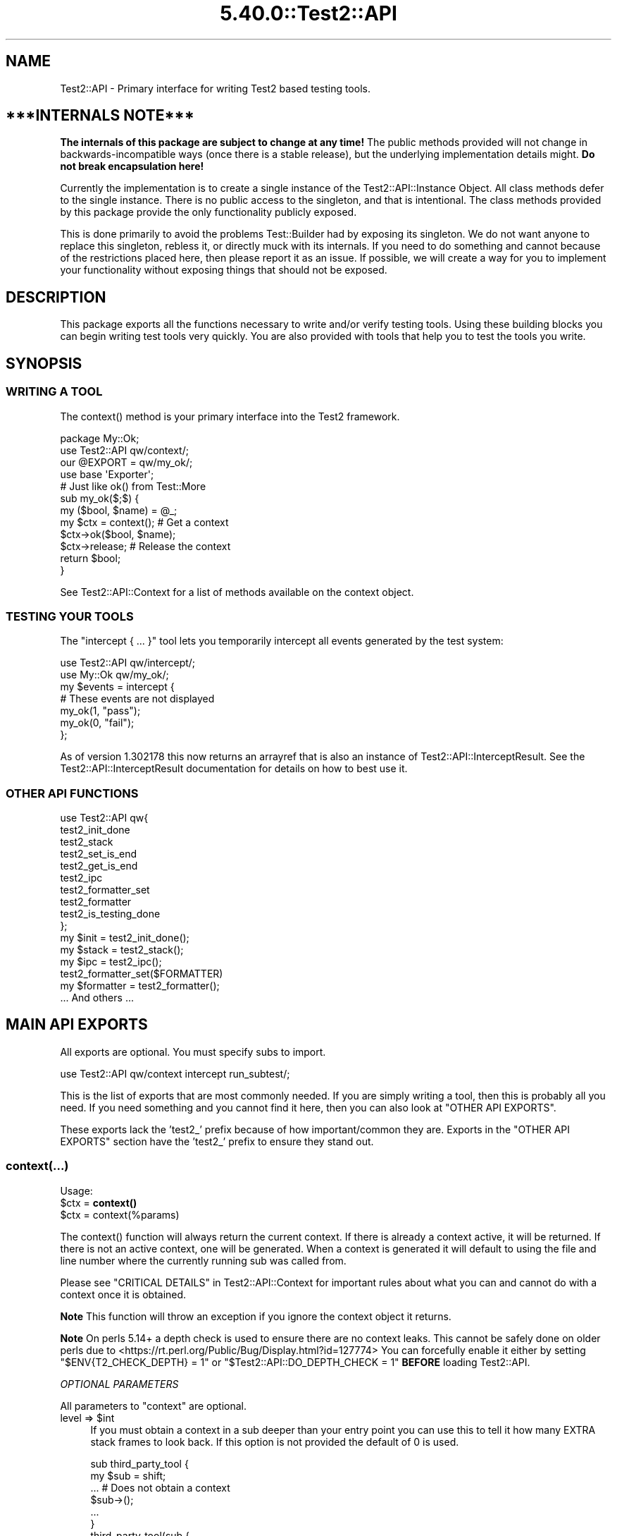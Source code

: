 .\" Automatically generated by Pod::Man 5.0102 (Pod::Simple 3.45)
.\"
.\" Standard preamble:
.\" ========================================================================
.de Sp \" Vertical space (when we can't use .PP)
.if t .sp .5v
.if n .sp
..
.de Vb \" Begin verbatim text
.ft CW
.nf
.ne \\$1
..
.de Ve \" End verbatim text
.ft R
.fi
..
.\" \*(C` and \*(C' are quotes in nroff, nothing in troff, for use with C<>.
.ie n \{\
.    ds C` ""
.    ds C' ""
'br\}
.el\{\
.    ds C`
.    ds C'
'br\}
.\"
.\" Escape single quotes in literal strings from groff's Unicode transform.
.ie \n(.g .ds Aq \(aq
.el       .ds Aq '
.\"
.\" If the F register is >0, we'll generate index entries on stderr for
.\" titles (.TH), headers (.SH), subsections (.SS), items (.Ip), and index
.\" entries marked with X<> in POD.  Of course, you'll have to process the
.\" output yourself in some meaningful fashion.
.\"
.\" Avoid warning from groff about undefined register 'F'.
.de IX
..
.nr rF 0
.if \n(.g .if rF .nr rF 1
.if (\n(rF:(\n(.g==0)) \{\
.    if \nF \{\
.        de IX
.        tm Index:\\$1\t\\n%\t"\\$2"
..
.        if !\nF==2 \{\
.            nr % 0
.            nr F 2
.        \}
.    \}
.\}
.rr rF
.\" ========================================================================
.\"
.IX Title "5.40.0::Test2::API 3"
.TH 5.40.0::Test2::API 3 2024-12-13 "perl v5.40.0" "Perl Programmers Reference Guide"
.\" For nroff, turn off justification.  Always turn off hyphenation; it makes
.\" way too many mistakes in technical documents.
.if n .ad l
.nh
.SH NAME
Test2::API \- Primary interface for writing Test2 based testing tools.
.SH "***INTERNALS NOTE***"
.IX Header "***INTERNALS NOTE***"
\&\fBThe internals of this package are subject to change at any time!\fR The public
methods provided will not change in backwards-incompatible ways (once there is
a stable release), but the underlying implementation details might.
\&\fBDo not break encapsulation here!\fR
.PP
Currently the implementation is to create a single instance of the
Test2::API::Instance Object. All class methods defer to the single
instance. There is no public access to the singleton, and that is intentional.
The class methods provided by this package provide the only functionality
publicly exposed.
.PP
This is done primarily to avoid the problems Test::Builder had by exposing its
singleton. We do not want anyone to replace this singleton, rebless it, or
directly muck with its internals. If you need to do something and cannot
because of the restrictions placed here, then please report it as an issue. If
possible, we will create a way for you to implement your functionality without
exposing things that should not be exposed.
.SH DESCRIPTION
.IX Header "DESCRIPTION"
This package exports all the functions necessary to write and/or verify testing
tools. Using these building blocks you can begin writing test tools very
quickly. You are also provided with tools that help you to test the tools you
write.
.SH SYNOPSIS
.IX Header "SYNOPSIS"
.SS "WRITING A TOOL"
.IX Subsection "WRITING A TOOL"
The \f(CWcontext()\fR method is your primary interface into the Test2 framework.
.PP
.Vb 2
\&    package My::Ok;
\&    use Test2::API qw/context/;
\&
\&    our @EXPORT = qw/my_ok/;
\&    use base \*(AqExporter\*(Aq;
\&
\&    # Just like ok() from Test::More
\&    sub my_ok($;$) {
\&        my ($bool, $name) = @_;
\&        my $ctx = context(); # Get a context
\&        $ctx\->ok($bool, $name);
\&        $ctx\->release; # Release the context
\&        return $bool;
\&    }
.Ve
.PP
See Test2::API::Context for a list of methods available on the context object.
.SS "TESTING YOUR TOOLS"
.IX Subsection "TESTING YOUR TOOLS"
The \f(CW\*(C`intercept { ... }\*(C'\fR tool lets you temporarily intercept all events
generated by the test system:
.PP
.Vb 1
\&    use Test2::API qw/intercept/;
\&
\&    use My::Ok qw/my_ok/;
\&
\&    my $events = intercept {
\&        # These events are not displayed
\&        my_ok(1, "pass");
\&        my_ok(0, "fail");
\&    };
.Ve
.PP
As of version 1.302178 this now returns an arrayref that is also an instance of
Test2::API::InterceptResult. See the Test2::API::InterceptResult
documentation for details on how to best use it.
.SS "OTHER API FUNCTIONS"
.IX Subsection "OTHER API FUNCTIONS"
.Vb 10
\&    use Test2::API qw{
\&        test2_init_done
\&        test2_stack
\&        test2_set_is_end
\&        test2_get_is_end
\&        test2_ipc
\&        test2_formatter_set
\&        test2_formatter
\&        test2_is_testing_done
\&    };
\&
\&    my $init  = test2_init_done();
\&    my $stack = test2_stack();
\&    my $ipc   = test2_ipc();
\&
\&    test2_formatter_set($FORMATTER)
\&    my $formatter = test2_formatter();
\&
\&    ... And others ...
.Ve
.SH "MAIN API EXPORTS"
.IX Header "MAIN API EXPORTS"
All exports are optional. You must specify subs to import.
.PP
.Vb 1
\&    use Test2::API qw/context intercept run_subtest/;
.Ve
.PP
This is the list of exports that are most commonly needed. If you are simply
writing a tool, then this is probably all you need. If you need something and
you cannot find it here, then you can also look at "OTHER API EXPORTS".
.PP
These exports lack the 'test2_' prefix because of how important/common they
are. Exports in the "OTHER API EXPORTS" section have the 'test2_' prefix to
ensure they stand out.
.SS context(...)
.IX Subsection "context(...)"
Usage:
.ie n .IP "$ctx = \fBcontext()\fR" 4
.el .IP "\f(CW$ctx\fR = \fBcontext()\fR" 4
.IX Item "$ctx = context()"
.PD 0
.ie n .IP "$ctx = context(%params)" 4
.el .IP "\f(CW$ctx\fR = context(%params)" 4
.IX Item "$ctx = context(%params)"
.PD
.PP
The \f(CWcontext()\fR function will always return the current context. If
there is already a context active, it will be returned. If there is not an
active context, one will be generated. When a context is generated it will
default to using the file and line number where the currently running sub was
called from.
.PP
Please see "CRITICAL DETAILS" in Test2::API::Context for important rules about
what you can and cannot do with a context once it is obtained.
.PP
\&\fBNote\fR This function will throw an exception if you ignore the context object
it returns.
.PP
\&\fBNote\fR On perls 5.14+ a depth check is used to ensure there are no context
leaks. This cannot be safely done on older perls due to
<https://rt.perl.org/Public/Bug/Display.html?id=127774>
You can forcefully enable it either by setting \f(CW\*(C`$ENV{T2_CHECK_DEPTH} = 1\*(C'\fR or
\&\f(CW\*(C`$Test2::API::DO_DEPTH_CHECK = 1\*(C'\fR \fBBEFORE\fR loading Test2::API.
.PP
\fIOPTIONAL PARAMETERS\fR
.IX Subsection "OPTIONAL PARAMETERS"
.PP
All parameters to \f(CW\*(C`context\*(C'\fR are optional.
.ie n .IP "level => $int" 4
.el .IP "level => \f(CW$int\fR" 4
.IX Item "level => $int"
If you must obtain a context in a sub deeper than your entry point you can use
this to tell it how many EXTRA stack frames to look back. If this option is not
provided the default of \f(CW0\fR is used.
.Sp
.Vb 6
\&    sub third_party_tool {
\&        my $sub = shift;
\&        ... # Does not obtain a context
\&        $sub\->();
\&        ...
\&    }
\&
\&    third_party_tool(sub {
\&        my $ctx = context(level => 1);
\&        ...
\&        $ctx\->release;
\&    });
.Ve
.ie n .IP "wrapped => $int" 4
.el .IP "wrapped => \f(CW$int\fR" 4
.IX Item "wrapped => $int"
Use this if you need to write your own tool that wraps a call to \f(CWcontext()\fR
with the intent that it should return a context object.
.Sp
.Vb 7
\&    sub my_context {
\&        my %params = ( wrapped => 0, @_ );
\&        $params{wrapped}++;
\&        my $ctx = context(%params);
\&        ...
\&        return $ctx;
\&    }
\&
\&    sub my_tool {
\&        my $ctx = my_context();
\&        ...
\&        $ctx\->release;
\&    }
.Ve
.Sp
If you do not do this, then tools you call that also check for a context will
notice that the context they grabbed was created at the same stack depth, which
will trigger protective measures that warn you and destroy the existing
context.
.ie n .IP "stack => $stack" 4
.el .IP "stack => \f(CW$stack\fR" 4
.IX Item "stack => $stack"
Normally \f(CWcontext()\fR looks at the global hub stack. If you are maintaining
your own Test2::API::Stack instance you may pass it in to be used
instead of the global one.
.ie n .IP "hub => $hub" 4
.el .IP "hub => \f(CW$hub\fR" 4
.IX Item "hub => $hub"
Use this parameter if you want to obtain the context for a specific hub instead
of whatever one happens to be at the top of the stack.
.IP "on_init => sub { ... }" 4
.IX Item "on_init => sub { ... }"
This lets you provide a callback sub that will be called \fBONLY\fR if your call
to \f(CWcontext()\fR generated a new context. The callback \fBWILL NOT\fR be called if
\&\f(CWcontext()\fR is returning an existing context. The only argument passed into
the callback will be the context object itself.
.Sp
.Vb 2
\&    sub foo {
\&        my $ctx = context(on_init => sub { \*(Aqwill run\*(Aq });
\&
\&        my $inner = sub {
\&            # This callback is not run since we are getting the existing
\&            # context from our parent sub.
\&            my $ctx = context(on_init => sub { \*(Aqwill NOT run\*(Aq });
\&            $ctx\->release;
\&        }
\&        $inner\->();
\&
\&        $ctx\->release;
\&    }
.Ve
.IP "on_release => sub { ... }" 4
.IX Item "on_release => sub { ... }"
This lets you provide a callback sub that will be called when the context
instance is released. This callback will be added to the returned context even
if an existing context is returned. If multiple calls to context add callbacks,
then all will be called in reverse order when the context is finally released.
.Sp
.Vb 2
\&    sub foo {
\&        my $ctx = context(on_release => sub { \*(Aqwill run second\*(Aq });
\&
\&        my $inner = sub {
\&            my $ctx = context(on_release => sub { \*(Aqwill run first\*(Aq });
\&
\&            # Neither callback runs on this release
\&            $ctx\->release;
\&        }
\&        $inner\->();
\&
\&        # Both callbacks run here.
\&        $ctx\->release;
\&    }
.Ve
.SS release($;$)
.IX Subsection "release($;$)"
Usage:
.ie n .IP "release $ctx;" 4
.el .IP "release \f(CW$ctx\fR;" 4
.IX Item "release $ctx;"
.PD 0
.ie n .IP "release $ctx, ...;" 4
.el .IP "release \f(CW$ctx\fR, ...;" 4
.IX Item "release $ctx, ...;"
.PD
.PP
This is intended as a shortcut that lets you release your context and return a
value in one statement. This function will get your context, and an optional
return value. It will release your context, then return your value. Scalar
context is always assumed.
.PP
.Vb 3
\&    sub tool {
\&        my $ctx = context();
\&        ...
\&
\&        return release $ctx, 1;
\&    }
.Ve
.PP
This tool is most useful when you want to return the value you get from calling
a function that needs to see the current context:
.PP
.Vb 4
\&    my $ctx = context();
\&    my $out = some_tool(...);
\&    $ctx\->release;
\&    return $out;
.Ve
.PP
We can combine the last 3 lines of the above like so:
.PP
.Vb 2
\&    my $ctx = context();
\&    release $ctx, some_tool(...);
.Ve
.SS context_do(&;@)
.IX Subsection "context_do(&;@)"
Usage:
.PP
.Vb 3
\&    sub my_tool {
\&        context_do {
\&            my $ctx = shift;
\&
\&            my (@args) = @_;
\&
\&            $ctx\->ok(1, "pass");
\&
\&            ...
\&
\&            # No need to call $ctx\->release, done for you on scope exit.
\&        } @_;
\&    }
.Ve
.PP
Using this inside your test tool takes care of a lot of boilerplate for you. It
will ensure a context is acquired. It will capture and rethrow any exception. It
will ensure the context is released when you are done. It preserves the
subroutine call context (list, scalar, void).
.PP
This is the safest way to write a test tool. The only two downsides to this are a
slight performance decrease, and some extra indentation in your source. If the
indentation is a problem for you then you can take a peek at the next section.
.SS no_context(&;$)
.IX Subsection "no_context(&;$)"
Usage:
.IP "no_context { ... };" 4
.IX Item "no_context { ... };"
.PD 0
.ie n .IP "no_context { ... } $hid;" 4
.el .IP "no_context { ... } \f(CW$hid\fR;" 4
.IX Item "no_context { ... } $hid;"
.PD
.Vb 4
\&    sub my_tool(&) {
\&        my $code = shift;
\&        my $ctx = context();
\&        ...
\&
\&        no_context {
\&            # Things in here will not see our current context, they get a new
\&            # one.
\&
\&            $code\->();
\&        };
\&
\&        ...
\&        $ctx\->release;
\&    };
.Ve
.PP
This tool will hide a context for the provided block of code. This means any
tools run inside the block will get a completely new context if they acquire
one. The new context will be inherited by tools nested below the one that
acquired it.
.PP
This will normally hide the current context for the top hub. If you need to
hide the context for a different hub you can pass in the optional \f(CW$hid\fR
parameter.
.SS intercept(&)
.IX Subsection "intercept(&)"
Usage:
.PP
.Vb 5
\&    my $events = intercept {
\&        ok(1, "pass");
\&        ok(0, "fail");
\&        ...
\&    };
.Ve
.PP
This function takes a codeblock as its only argument, and it has a prototype.
It will execute the codeblock, intercepting any generated events in the
process. It will return an array reference with all the generated event
objects. All events should be subclasses of Test2::Event.
.PP
As of version 1.302178 the events array that is returned is blssed as an
Test2::API::InterceptResult instance. Test2::API::InterceptResult
Provides a helpful interface for filtering and/or inspecting the events list
overall, or individual events within the list.
.PP
This is intended to help you test your test code. This is not intended for
people simply writing tests.
.SS run_subtest(...)
.IX Subsection "run_subtest(...)"
Usage:
.PP
.Vb 1
\&    run_subtest($NAME, \e&CODE, $BUFFERED, @ARGS)
\&
\&    # or
\&
\&    run_subtest($NAME, \e&CODE, \e%PARAMS, @ARGS)
.Ve
.PP
This will run the provided codeblock with the args in \f(CW@args\fR. This codeblock
will be run as a subtest. A subtest is an isolated test state that is condensed
into a single Test2::Event::Subtest event, which contains all events
generated inside the subtest.
.PP
\fIARGUMENTS:\fR
.IX Subsection "ARGUMENTS:"
.ie n .IP $NAME 4
.el .IP \f(CW$NAME\fR 4
.IX Item "$NAME"
The name of the subtest.
.IP \e&CODE 4
.IX Item "&CODE"
The code to run inside the subtest.
.ie n .IP "$BUFFERED or \e%PARAMS" 4
.el .IP "\f(CW$BUFFERED\fR or \e%PARAMS" 4
.IX Item "$BUFFERED or %PARAMS"
If this is a simple scalar then it will be treated as a boolean for the
\&'buffered' setting. If this is a hash reference then it will be used as a
parameters hash. The param hash will be used for hub construction (with the
specified keys removed).
.Sp
Keys that are removed and used by run_subtest:
.RS 4
.ie n .IP "'buffered' => $bool" 4
.el .IP "'buffered' => \f(CW$bool\fR" 4
.IX Item "'buffered' => $bool"
Toggle buffered status.
.ie n .IP "'inherit_trace' => $bool" 4
.el .IP "'inherit_trace' => \f(CW$bool\fR" 4
.IX Item "'inherit_trace' => $bool"
Normally the subtest hub is pushed and the sub is allowed to generate its own
root context for the hub. When this setting is turned on a root context will be
created for the hub that shares the same trace as the current context.
.Sp
Set this to true if your tool is producing subtests without user-specified
subs.
.ie n .IP "'no_fork' => $bool" 4
.el .IP "'no_fork' => \f(CW$bool\fR" 4
.IX Item "'no_fork' => $bool"
Defaults to off. Normally forking inside a subtest will actually fork the
subtest, resulting in 2 final subtest events. This parameter will turn off that
behavior, only the original process/thread will return a final subtest event.
.RE
.RS 4
.RE
.ie n .IP @ARGS 4
.el .IP \f(CW@ARGS\fR 4
.IX Item "@ARGS"
Any extra arguments you want passed into the subtest code.
.PP
\fIBUFFERED VS UNBUFFERED (OR STREAMED)\fR
.IX Subsection "BUFFERED VS UNBUFFERED (OR STREAMED)"
.PP
Normally all events inside and outside a subtest are sent to the formatter
immediately by the hub. Sometimes it is desirable to hold off sending events
within a subtest until the subtest is complete. This usually depends on the
formatter being used.
.IP "Things not affected by this flag" 4
.IX Item "Things not affected by this flag"
In both cases events are generated and stored in an array. This array is
eventually used to populate the \f(CW\*(C`subevents\*(C'\fR attribute on the
Test2::Event::Subtest event that is generated at the end of the subtest.
This flag has no effect on this part, it always happens.
.Sp
At the end of the subtest, the final Test2::Event::Subtest event is sent to
the formatter.
.IP "Things that are affected by this flag" 4
.IX Item "Things that are affected by this flag"
The \f(CW\*(C`buffered\*(C'\fR attribute of the Test2::Event::Subtest event will be set to
the value of this flag. This means any formatter, listener, etc which looks at
the event will know if it was buffered.
.IP "Things that are formatter dependent" 4
.IX Item "Things that are formatter dependent"
Events within a buffered subtest may or may not be sent to the formatter as
they happen. If a formatter fails to specify then the default is to \fBNOT SEND\fR
the events as they are generated, instead the formatter can pull them from the
\&\f(CW\*(C`subevents\*(C'\fR attribute.
.Sp
A formatter can specify by implementing the \f(CWhide_buffered()\fR method. If this
method returns true then events generated inside a buffered subtest will not be
sent independently of the final subtest event.
.PP
An example of how this is used is the Test2::Formatter::TAP formatter. For
unbuffered subtests the events are rendered as they are generated. At the end
of the subtest, the final subtest event is rendered, but the \f(CW\*(C`subevents\*(C'\fR
attribute is ignored. For buffered subtests the opposite occurs, the events are
NOT rendered as they are generated, instead the \f(CW\*(C`subevents\*(C'\fR attribute is used
to render them all at once. This is useful when running subtests tests in
parallel, since without it the output from subtests would be interleaved
together.
.SH "OTHER API EXPORTS"
.IX Header "OTHER API EXPORTS"
Exports in this section are not commonly needed. These all have the 'test2_'
prefix to help ensure they stand out. You should look at the "MAIN API
EXPORTS" section before looking here. This section is one where "Great power
comes with great responsibility". It is possible to break things badly if you
are not careful with these.
.PP
All exports are optional. You need to list which ones you want at import time:
.PP
.Vb 1
\&    use Test2::API qw/test2_init_done .../;
.Ve
.SS "STATUS AND INITIALIZATION STATE"
.IX Subsection "STATUS AND INITIALIZATION STATE"
These provide access to internal state and object instances.
.ie n .IP "$bool = \fBtest2_init_done()\fR" 4
.el .IP "\f(CW$bool\fR = \fBtest2_init_done()\fR" 4
.IX Item "$bool = test2_init_done()"
This will return true if the stack and IPC instances have already been
initialized. It will return false if they have not. Init happens as late as
possible. It happens as soon as a tool requests the IPC instance, the
formatter, or the stack.
.ie n .IP "$bool = \fBtest2_load_done()\fR" 4
.el .IP "\f(CW$bool\fR = \fBtest2_load_done()\fR" 4
.IX Item "$bool = test2_load_done()"
This will simply return the boolean value of the loaded flag. If Test2 has
finished loading this will be true, otherwise false. Loading is considered
complete the first time a tool requests a context.
.IP \fBtest2_set_is_end()\fR 4
.IX Item "test2_set_is_end()"
.PD 0
.IP test2_set_is_end($bool) 4
.IX Item "test2_set_is_end($bool)"
.PD
This is used to toggle Test2's belief that the END phase has already started.
With no arguments this will set it to true. With arguments it will set it to
the first argument's value.
.Sp
This is used to prevent the use of \f(CWcaller()\fR in END blocks which can cause
segfaults. This is only necessary in some persistent environments that may have
multiple END phases.
.ie n .IP "$bool = \fBtest2_get_is_end()\fR" 4
.el .IP "\f(CW$bool\fR = \fBtest2_get_is_end()\fR" 4
.IX Item "$bool = test2_get_is_end()"
Check if Test2 believes it is the END phase.
.ie n .IP "$stack = \fBtest2_stack()\fR" 4
.el .IP "\f(CW$stack\fR = \fBtest2_stack()\fR" 4
.IX Item "$stack = test2_stack()"
This will return the global Test2::API::Stack instance. If this has not
yet been initialized it will be initialized now.
.ie n .IP "$bool = \fBtest2_is_testing_done()\fR" 4
.el .IP "\f(CW$bool\fR = \fBtest2_is_testing_done()\fR" 4
.IX Item "$bool = test2_is_testing_done()"
This will return true if testing is complete and no other events should be
sent. This is useful in things like warning handlers where you might want to
turn warnings into events, but need them to start acting like normal warnings
when testing is done.
.Sp
.Vb 2
\&    $SIG{_\|_WARN_\|_} = sub {
\&        my ($warning) = @_;
\&
\&        if (test2_is_testing_done()) {
\&            warn @_;
\&        }
\&        else {
\&            my $ctx = context();
\&            ...
\&            $ctx\->release
\&        }
\&    }
.Ve
.IP test2_ipc_disable 4
.IX Item "test2_ipc_disable"
Disable IPC.
.ie n .IP "$bool = test2_ipc_disabled" 4
.el .IP "\f(CW$bool\fR = test2_ipc_disabled" 4
.IX Item "$bool = test2_ipc_disabled"
Check if IPC is disabled.
.IP \fBtest2_ipc_wait_enable()\fR 4
.IX Item "test2_ipc_wait_enable()"
.PD 0
.IP \fBtest2_ipc_wait_disable()\fR 4
.IX Item "test2_ipc_wait_disable()"
.ie n .IP "$bool = \fBtest2_ipc_wait_enabled()\fR" 4
.el .IP "\f(CW$bool\fR = \fBtest2_ipc_wait_enabled()\fR" 4
.IX Item "$bool = test2_ipc_wait_enabled()"
.PD
These can be used to turn IPC waiting on and off, or check the current value of
the flag.
.Sp
Waiting is turned on by default. Waiting will cause the parent process/thread
to wait until all child processes and threads are finished before exiting. You
will almost never want to turn this off.
.ie n .IP "$bool = \fBtest2_no_wait()\fR" 4
.el .IP "\f(CW$bool\fR = \fBtest2_no_wait()\fR" 4
.IX Item "$bool = test2_no_wait()"
.PD 0
.IP test2_no_wait($bool) 4
.IX Item "test2_no_wait($bool)"
.PD
\&\fBDISCOURAGED\fR: This is a confusing interface, it is better to use
\&\f(CWtest2_ipc_wait_enable()\fR, \f(CWtest2_ipc_wait_disable()\fR and
\&\f(CWtest2_ipc_wait_enabled()\fR.
.Sp
This can be used to get/set the no_wait status. Waiting is turned on by
default. Waiting will cause the parent process/thread to wait until all child
processes and threads are finished before exiting. You will almost never want
to turn this off.
.ie n .IP "$fh = \fBtest2_stdout()\fR" 4
.el .IP "\f(CW$fh\fR = \fBtest2_stdout()\fR" 4
.IX Item "$fh = test2_stdout()"
.PD 0
.ie n .IP "$fh = \fBtest2_stderr()\fR" 4
.el .IP "\f(CW$fh\fR = \fBtest2_stderr()\fR" 4
.IX Item "$fh = test2_stderr()"
.PD
These functions return the filehandles that test output should be written to.
They are primarily useful when writing a custom formatter and code that turns
events into actual output (TAP, etc.).  They will return a dupe of the original
filehandles that formatted output can be sent to regardless of whatever state
the currently running test may have left STDOUT and STDERR in.
.IP \fBtest2_reset_io()\fR 4
.IX Item "test2_reset_io()"
Re-dupe the internal filehandles returned by \f(CWtest2_stdout()\fR and
\&\f(CWtest2_stderr()\fR from the current STDOUT and STDERR.  You shouldn't need to do
this except in very peculiar situations (for example, you're testing a new
formatter and you need control over where the formatter is sending its output.)
.SS "BEHAVIOR HOOKS"
.IX Subsection "BEHAVIOR HOOKS"
These are hooks that allow you to add custom behavior to actions taken by Test2
and tools built on top of it.
.IP "test2_add_callback_exit(sub { ... })" 4
.IX Item "test2_add_callback_exit(sub { ... })"
This can be used to add a callback that is called after all testing is done. This
is too late to add additional results, the main use of this callback is to set the
exit code.
.Sp
.Vb 6
\&    test2_add_callback_exit(
\&        sub {
\&            my ($context, $exit, \e$new_exit) = @_;
\&            ...
\&        }
\&    );
.Ve
.Sp
The \f(CW$context\fR passed in will be an instance of Test2::API::Context. The
\&\f(CW$exit\fR argument will be the original exit code before anything modified it.
\&\f(CW$$new_exit\fR is a reference to the new exit code. You may modify this to
change the exit code. Please note that \f(CW$$new_exit\fR may already be different
from \f(CW$exit\fR
.IP "test2_add_callback_post_load(sub { ... })" 4
.IX Item "test2_add_callback_post_load(sub { ... })"
Add a callback that will be called when Test2 is finished loading. This
means the callback will be run once, the first time a context is obtained.
If Test2 has already finished loading then the callback will be run immediately.
.IP "test2_add_callback_testing_done(sub { ... })" 4
.IX Item "test2_add_callback_testing_done(sub { ... })"
This adds your coderef as a follow-up to the root hub after Test2 is finished loading.
.Sp
This is essentially a helper to do the following:
.Sp
.Vb 4
\&    test2_add_callback_post_load(sub {
\&        my $stack = test2_stack();
\&        $stack\->top; # Ensure we have a hub
\&        my ($hub) = Test2::API::test2_stack\->all;
\&
\&        $hub\->set_active(1);
\&
\&        $hub\->follow_up(sub { ... }); # <\-\- Your coderef here
\&    });
.Ve
.IP "test2_add_callback_context_acquire(sub { ... })" 4
.IX Item "test2_add_callback_context_acquire(sub { ... })"
Add a callback that will be called every time someone tries to acquire a
context. This will be called on EVERY call to \f(CWcontext()\fR. It gets a single
argument, a reference to the hash of parameters being used the construct the
context. This is your chance to change the parameters by directly altering the
hash.
.Sp
.Vb 4
\&    test2_add_callback_context_acquire(sub {
\&        my $params = shift;
\&        $params\->{level}++;
\&    });
.Ve
.Sp
This is a very scary API function. Please do not use this unless you need to.
This is here for Test::Builder and backwards compatibility. This has you
directly manipulate the hash instead of returning a new one for performance
reasons.
.IP "test2_add_callback_context_init(sub { ... })" 4
.IX Item "test2_add_callback_context_init(sub { ... })"
Add a callback that will be called every time a new context is created. The
callback will receive the newly created context as its only argument.
.IP "test2_add_callback_context_release(sub { ... })" 4
.IX Item "test2_add_callback_context_release(sub { ... })"
Add a callback that will be called every time a context is released. The
callback will receive the released context as its only argument.
.IP "test2_add_callback_pre_subtest(sub { ... })" 4
.IX Item "test2_add_callback_pre_subtest(sub { ... })"
Add a callback that will be called every time a subtest is going to be
run. The callback will receive the subtest name, coderef, and any
arguments.
.ie n .IP "@list = \fBtest2_list_context_acquire_callbacks()\fR" 4
.el .IP "\f(CW@list\fR = \fBtest2_list_context_acquire_callbacks()\fR" 4
.IX Item "@list = test2_list_context_acquire_callbacks()"
Return all the context acquire callback references.
.ie n .IP "@list = \fBtest2_list_context_init_callbacks()\fR" 4
.el .IP "\f(CW@list\fR = \fBtest2_list_context_init_callbacks()\fR" 4
.IX Item "@list = test2_list_context_init_callbacks()"
Returns all the context init callback references.
.ie n .IP "@list = \fBtest2_list_context_release_callbacks()\fR" 4
.el .IP "\f(CW@list\fR = \fBtest2_list_context_release_callbacks()\fR" 4
.IX Item "@list = test2_list_context_release_callbacks()"
Returns all the context release callback references.
.ie n .IP "@list = \fBtest2_list_exit_callbacks()\fR" 4
.el .IP "\f(CW@list\fR = \fBtest2_list_exit_callbacks()\fR" 4
.IX Item "@list = test2_list_exit_callbacks()"
Returns all the exit callback references.
.ie n .IP "@list = \fBtest2_list_post_load_callbacks()\fR" 4
.el .IP "\f(CW@list\fR = \fBtest2_list_post_load_callbacks()\fR" 4
.IX Item "@list = test2_list_post_load_callbacks()"
Returns all the post load callback references.
.ie n .IP "@list = \fBtest2_list_pre_subtest_callbacks()\fR" 4
.el .IP "\f(CW@list\fR = \fBtest2_list_pre_subtest_callbacks()\fR" 4
.IX Item "@list = test2_list_pre_subtest_callbacks()"
Returns all the pre-subtest callback references.
.IP "test2_add_uuid_via(sub { ... })" 4
.IX Item "test2_add_uuid_via(sub { ... })"
.PD 0
.ie n .IP "$sub = \fBtest2_add_uuid_via()\fR" 4
.el .IP "\f(CW$sub\fR = \fBtest2_add_uuid_via()\fR" 4
.IX Item "$sub = test2_add_uuid_via()"
.PD
This allows you to provide a UUID generator. If provided UUIDs will be attached
to all events, hubs, and contexts. This is useful for storing, tracking, and
linking these objects.
.Sp
The sub you provide should always return a unique identifier. Most things will
expect a proper UUID string, however nothing in Test2::API enforces this.
.Sp
The sub will receive exactly 1 argument, the type of thing being tagged
\&'context', 'hub', or 'event'. In the future additional things may be tagged, in
which case new strings will be passed in. These are purely informative, you can
(and usually should) ignore them.
.SS "IPC AND CONCURRENCY"
.IX Subsection "IPC AND CONCURRENCY"
These let you access, or specify, the IPC system internals.
.ie n .IP "$bool = \fBtest2_has_ipc()\fR" 4
.el .IP "\f(CW$bool\fR = \fBtest2_has_ipc()\fR" 4
.IX Item "$bool = test2_has_ipc()"
Check if IPC is enabled.
.ie n .IP "$ipc = \fBtest2_ipc()\fR" 4
.el .IP "\f(CW$ipc\fR = \fBtest2_ipc()\fR" 4
.IX Item "$ipc = test2_ipc()"
This will return the global Test2::IPC::Driver instance. If this has not yet
been initialized it will be initialized now.
.IP test2_ipc_add_driver($DRIVER) 4
.IX Item "test2_ipc_add_driver($DRIVER)"
Add an IPC driver to the list. This will add the driver to the start of the
list.
.ie n .IP "@drivers = \fBtest2_ipc_drivers()\fR" 4
.el .IP "\f(CW@drivers\fR = \fBtest2_ipc_drivers()\fR" 4
.IX Item "@drivers = test2_ipc_drivers()"
Get the list of IPC drivers.
.ie n .IP "$bool = \fBtest2_ipc_polling()\fR" 4
.el .IP "\f(CW$bool\fR = \fBtest2_ipc_polling()\fR" 4
.IX Item "$bool = test2_ipc_polling()"
Check if polling is enabled.
.IP \fBtest2_ipc_enable_polling()\fR 4
.IX Item "test2_ipc_enable_polling()"
Turn on polling. This will cull events from other processes and threads every
time a context is created.
.IP \fBtest2_ipc_disable_polling()\fR 4
.IX Item "test2_ipc_disable_polling()"
Turn off IPC polling.
.IP \fBtest2_ipc_enable_shm()\fR 4
.IX Item "test2_ipc_enable_shm()"
Legacy, this is currently a no-op that returns 0;
.IP test2_ipc_set_pending($uniq_val) 4
.IX Item "test2_ipc_set_pending($uniq_val)"
Tell other processes and events that an event is pending. \f(CW$uniq_val\fR should
be a unique value no other thread/process will generate.
.Sp
\&\fBNote:\fR After calling this \f(CWtest2_ipc_get_pending()\fR will return 1. This is
intentional, and not avoidable.
.ie n .IP "$pending = \fBtest2_ipc_get_pending()\fR" 4
.el .IP "\f(CW$pending\fR = \fBtest2_ipc_get_pending()\fR" 4
.IX Item "$pending = test2_ipc_get_pending()"
This returns \-1 if there is no way to check (assume yes)
.Sp
This returns 0 if there are (most likely) no pending events.
.Sp
This returns 1 if there are (likely) pending events. Upon return it will reset,
nothing else will be able to see that there were pending events.
.ie n .IP "$timeout = \fBtest2_ipc_get_timeout()\fR" 4
.el .IP "\f(CW$timeout\fR = \fBtest2_ipc_get_timeout()\fR" 4
.IX Item "$timeout = test2_ipc_get_timeout()"
.PD 0
.IP test2_ipc_set_timeout($timeout) 4
.IX Item "test2_ipc_set_timeout($timeout)"
.PD
Get/Set the timeout value for the IPC system. This timeout is how long the IPC
system will wait for child processes and threads to finish before aborting.
.Sp
The default value is \f(CW30\fR seconds.
.SS "MANAGING FORMATTERS"
.IX Subsection "MANAGING FORMATTERS"
These let you access, or specify, the formatters that can/should be used.
.ie n .IP "$formatter = test2_formatter" 4
.el .IP "\f(CW$formatter\fR = test2_formatter" 4
.IX Item "$formatter = test2_formatter"
This will return the global formatter class. This is not an instance. By
default the formatter is set to Test2::Formatter::TAP.
.Sp
You can override this default using the \f(CW\*(C`T2_FORMATTER\*(C'\fR environment variable.
.Sp
Normally 'Test2::Formatter::' is prefixed to the value in the
environment variable:
.Sp
.Vb 2
\&    $ T2_FORMATTER=\*(AqTAP\*(Aq perl test.t     # Use the Test2::Formatter::TAP formatter
\&    $ T2_FORMATTER=\*(AqFoo\*(Aq perl test.t     # Use the Test2::Formatter::Foo formatter
.Ve
.Sp
If you want to specify a full module name you use the '+' prefix:
.Sp
.Vb 1
\&    $ T2_FORMATTER=\*(Aq+Foo::Bar\*(Aq perl test.t     # Use the Foo::Bar formatter
.Ve
.IP test2_formatter_set($class_or_instance) 4
.IX Item "test2_formatter_set($class_or_instance)"
Set the global formatter class. This can only be set once. \fBNote:\fR This will
override anything specified in the 'T2_FORMATTER' environment variable.
.ie n .IP "@formatters = \fBtest2_formatters()\fR" 4
.el .IP "\f(CW@formatters\fR = \fBtest2_formatters()\fR" 4
.IX Item "@formatters = test2_formatters()"
Get a list of all loaded formatters.
.IP test2_formatter_add($class_or_instance) 4
.IX Item "test2_formatter_add($class_or_instance)"
Add a formatter to the list. Last formatter added is used at initialization. If
this is called after initialization a warning will be issued.
.SS "TIME STAMPS"
.IX Subsection "TIME STAMPS"
You can enable or disable timestamps in trace facets. They are disabled by
default for compatibility and performance reasons.
.IP \fBtest2_enable_trace_stamps()\fR 4
.IX Item "test2_enable_trace_stamps()"
Enable stamps in traces.
.IP \fBtest2_disable_trace_stamps()\fR 4
.IX Item "test2_disable_trace_stamps()"
Disable stamps in traces.
.ie n .IP "$bool = \fBtest2_trace_stamps_enabled()\fR" 4
.el .IP "\f(CW$bool\fR = \fBtest2_trace_stamps_enabled()\fR" 4
.IX Item "$bool = test2_trace_stamps_enabled()"
Check status of trace stamps.
.SH "OTHER EXAMPLES"
.IX Header "OTHER EXAMPLES"
See the \f(CW\*(C`/Examples/\*(C'\fR directory included in this distribution.
.SH "SEE ALSO"
.IX Header "SEE ALSO"
Test2::API::Context \- Detailed documentation of the context object.
.PP
Test2::IPC \- The IPC system used for threading/fork support.
.PP
Test2::Formatter \- Formatters such as TAP live here.
.PP
Test2::Event \- Events live in this namespace.
.PP
Test2::Hub \- All events eventually funnel through a hub. Custom hubs are how
\&\f(CWintercept()\fR and \f(CWrun_subtest()\fR are implemented.
.SH MAGIC
.IX Header "MAGIC"
This package has an END block. This END block is responsible for setting the
exit code based on the test results. This end block also calls the callbacks that
can be added to this package.
.SH SOURCE
.IX Header "SOURCE"
The source code repository for Test2 can be found at
<https://github.com/Test\-More/test\-more/>.
.SH MAINTAINERS
.IX Header "MAINTAINERS"
.IP "Chad Granum <exodist@cpan.org>" 4
.IX Item "Chad Granum <exodist@cpan.org>"
.SH AUTHORS
.IX Header "AUTHORS"
.PD 0
.IP "Chad Granum <exodist@cpan.org>" 4
.IX Item "Chad Granum <exodist@cpan.org>"
.PD
.SH COPYRIGHT
.IX Header "COPYRIGHT"
Copyright 2020 Chad Granum <exodist@cpan.org>.
.PP
This program is free software; you can redistribute it and/or
modify it under the same terms as Perl itself.
.PP
See <https://dev.perl.org/licenses/>
.SH "POD ERRORS"
.IX Header "POD ERRORS"
Hey! \fBThe above document had some coding errors, which are explained below:\fR
.IP "Around line 805:" 4
.IX Item "Around line 805:"
This document probably does not appear as it should, because its "=encoding UTF\-8" line calls for an unsupported encoding.  [Pod::Simple::TranscodeDumb v3.45's supported encodings are: ascii ascii-ctrl cp1252 iso\-8859\-1 latin\-1 latin1 null]
.Sp
Couldn't do =encoding UTF\-8: This document probably does not appear as it should, because its "=encoding UTF\-8" line calls for an unsupported encoding.  [Pod::Simple::TranscodeDumb v3.45's supported encodings are: ascii ascii-ctrl cp1252 iso\-8859\-1 latin\-1 latin1 null]
